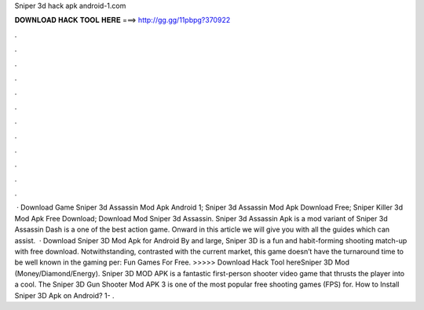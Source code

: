 Sniper 3d hack apk android-1.com

𝐃𝐎𝐖𝐍𝐋𝐎𝐀𝐃 𝐇𝐀𝐂𝐊 𝐓𝐎𝐎𝐋 𝐇𝐄𝐑𝐄 ===> http://gg.gg/11pbpg?370922

.

.

.

.

.

.

.

.

.

.

.

.

 · Download Game Sniper 3d Assassin Mod Apk Android 1; Sniper 3d Assassin Mod Apk Download Free; Sniper Killer 3d Mod Apk Free Download; Download Mod Sniper 3d Assassin. Sniper 3d Assassin Apk is a mod variant of Sniper 3d Assassin Dash is a one of the best action game. Onward in this article we will give you with all the guides which can assist.  · Download Sniper 3D Mod Apk for Android By and large, Sniper 3D is a fun and habit-forming shooting match-up with free download. Notwithstanding, contrasted with the current market, this game doesn’t have the turnaround time to be well known in the gaming per: Fun Games For Free. >>>>> Download Hack Tool hereSniper 3D Mod (Money/Diamond/Energy). Sniper 3D MOD APK is a fantastic first-person shooter video game that thrusts the player into a cool. The Sniper 3D Gun Shooter Mod APK 3 is one of the most popular free shooting games (FPS) for. How to Install Sniper 3D Apk on Android? 1- .